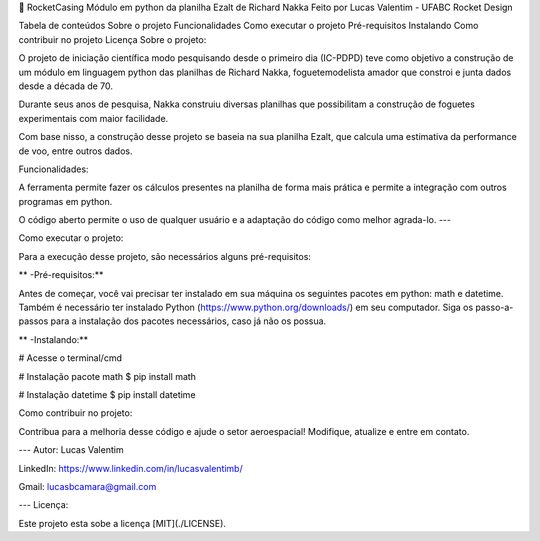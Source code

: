 

🚀 RocketCasing
Módulo em python da planilha Ezalt de Richard Nakka
Feito por Lucas Valentim - UFABC Rocket Design

Tabela de conteúdos
Sobre o projeto
Funcionalidades
Como executar o projeto
Pré-requisitos
Instalando
Como contribuir no projeto
Licença
Sobre o projeto:

O projeto de iniciação científica modo pesquisando desde o primeiro dia (IC-PDPD) teve como objetivo a construção de um módulo em linguagem python das planilhas de Richard Nakka, foguetemodelista amador que constroi e junta dados desde a década de 70.

Durante seus anos de pesquisa, Nakka construiu diversas planilhas que possibilitam a construção de foguetes experimentais com maior facilidade.

Com base nisso, a construção desse projeto se baseia na sua planilha Ezalt, que calcula uma estimativa da performance de voo, entre outros dados.

Funcionalidades:

A ferramenta permite fazer os cálculos presentes na planilha de forma mais prática e permite a integração com outros programas em python.

O código aberto permite o uso de qualquer usuário e a adaptação do código como melhor agrada-lo. ---

Como executar o projeto:

Para a execução desse projeto, são necessários alguns pré-requisitos:

** -Pré-requisitos:**

Antes de começar, você vai precisar ter instalado em sua máquina os seguintes pacotes em python: math e datetime. Também é necessário ter instalado Python (https://www.python.org/downloads/) em seu computador. Siga os passo-a-passos para a instalação dos pacotes necessários, caso já não os possua.

** -Instalando:**

# Acesse o terminal/cmd

# Instalação pacote math $ pip install math

# Instalação datetime $ pip install datetime

Como contribuir no projeto:

Contribua para a melhoria desse código e ajude o setor aeroespacial! Modifique, atualize e entre em contato.

--- Autor: Lucas Valentim

LinkedIn: https://www.linkedin.com/in/lucasvalentimb/

Gmail: lucasbcamara@gmail.com

--- Licença:

Este projeto esta sobe a licença [MIT](./LICENSE).